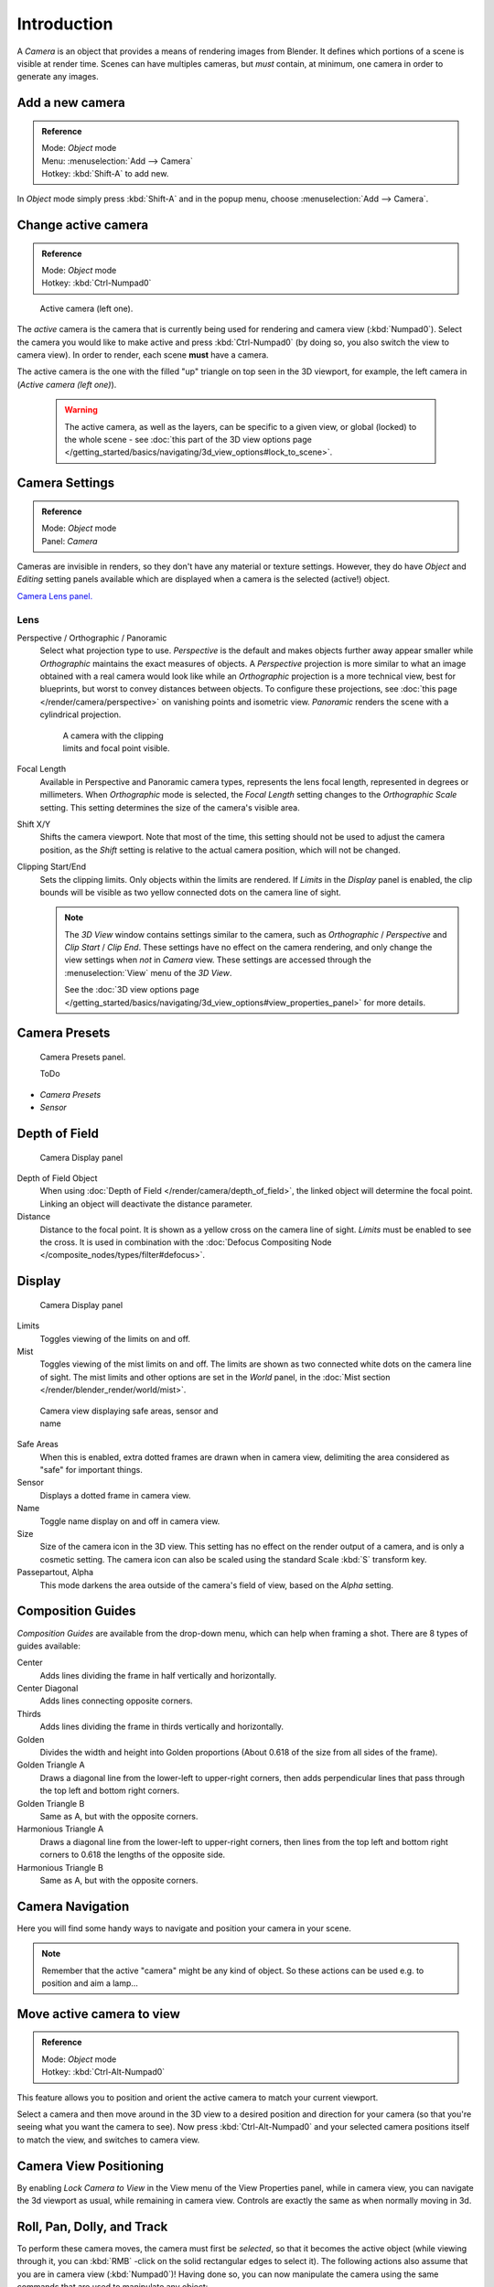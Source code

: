 
..    TODO/Review: {{review|text=Options reviewed for v2.70; Video is for old version}} .


************
Introduction
************

A *Camera* is an object that provides a means of rendering images from Blender.
It defines which portions of a scene is visible at render time.
Scenes can have multiples cameras, but *must* contain, at minimum,
one camera in order to generate any images.


Add a new camera
================

.. admonition:: Reference
   :class: refbox

   | Mode:     *Object* mode
   | Menu:     :menuselection:`Add --> Camera`
   | Hotkey:   :kbd:`Shift-A` to add new.


In *Object* mode simply press :kbd:`Shift-A` and in the popup menu,
choose :menuselection:`Add --> Camera`.


Change active camera
====================

.. admonition:: Reference
   :class: refbox

   | Mode:     *Object* mode
   | Hotkey:   :kbd:`Ctrl-Numpad0`


.. figure:: /images/Manual-CameraView-ActiveCamera.jpg
   :width: 200px
   :figwidth: 200px

   Active camera (left one).


The *active* camera is the camera that is currently being used for rendering and camera view
(:kbd:`Numpad0`).
Select the camera you would like to make active and press :kbd:`Ctrl-Numpad0` (by doing so,
you also switch the view to camera view). In order to render,
each scene **must** have a camera.

The active camera is the one with the filled "up" triangle on top seen in the 3D viewport,
for example, the left camera in (*Active camera (left one)*).


 .. warning::

    The active camera, as well as the layers, can be specific to a given view,
    or global (locked) to the whole scene - see
    :doc:`this part of the 3D view options page </getting_started/basics/navigating/3d_view_options#lock_to_scene>`.


Camera Settings
===============

.. admonition:: Reference
   :class: refbox

   | Mode:     *Object* mode
   | Panel:    *Camera*


Cameras are invisible in renders, so they don't have any material or texture settings.
However, they do have *Object* and *Editing* setting panels available
which are displayed when a camera is the selected (active!) object.

`Camera Lens panel. <http://wiki.blender.org/index.php/File:Manual-CameraPanel-2.57>`__


Lens
----


Perspective / Orthographic / Panoramic
   Select what projection type to use. *Perspective* is the default and makes objects further away
   appear smaller while *Orthographic* maintains the exact measures of objects. A
   *Perspective* projection is more similar to what an image obtained with a real camera would look like
   while an *Orthographic* projection is a more technical view, best for blueprints,
   but worst to convey distances between objects.
   To configure these projections,
   see :doc:`this page </render/camera/perspective>` on vanishing points and isometric view.
   *Panoramic* renders the scene with a cylindrical projection.

   .. figure:: /images/Manual-CameraView-Camera.jpg
      :width: 200px
      :figwidth: 200px

      A camera with the clipping limits and focal point visible.

Focal Length
   Available in Perspective and Panoramic camera types, represents the lens focal length,
   represented in degrees or millimeters. When *Orthographic* mode is selected,
   the *Focal Length* setting changes to the *Orthographic Scale* setting.
   This setting determines the size of the camera's visible area.
Shift X/Y
   Shifts the camera viewport. Note that most of the time,
   this setting should not be used to adjust the camera position,
   as the *Shift* setting is relative to the actual camera position, which will not be changed.
Clipping Start/End
   Sets the clipping limits. Only objects within the limits are rendered.
   If *Limits* in the *Display* panel is enabled,
   the clip bounds will be visible as two yellow connected dots on the camera line of sight.


   .. note::

      The *3D View* window contains settings similar to the camera,
      such as *Orthographic* / *Perspective* and *Clip Start* / *Clip End*.
      These settings have no effect on the camera rendering,
      and only change the view settings when *not* in *Camera* view.
      These settings are accessed through the :menuselection:`View` menu of the *3D View*.

      See the :doc:`3D view options page </getting_started/basics/navigating/3d_view_options#view_properties_panel>`
      for more details.


Camera Presets
==============

.. figure:: /images/Manual-Camera-presets-panel.jpg
   :width: 270px
   :figwidth: 270px

   Camera Presets panel.


   ToDo

- *Camera Presets*
- *Sensor*


Depth of Field
==============

.. figure:: /images/Manual-Camera-dof-panel.jpg
   :width: 270px
   :figwidth: 270px

   Camera Display panel


Depth of Field Object
   When using :doc:`Depth of Field </render/camera/depth_of_field>`,
   the linked object will determine the focal point. Linking an object will deactivate the distance parameter.
Distance
   Distance to the focal point. It is shown as a yellow cross on the camera line of sight.
   *Limits* must be enabled to see the cross.
   It is used in combination with the :doc:`Defocus Compositing Node </composite_nodes/types/filter#defocus>`.


Display
=======

.. figure:: /images/Manual-Camera-display-panel.jpg
   :width: 270px
   :figwidth: 270px

   Camera Display panel


Limits
   Toggles viewing of the limits on and off.
Mist
   Toggles viewing of the mist limits on and off.
   The limits are shown as two connected white dots on the camera line of sight.
   The mist limits and other options are set in the *World* panel,
   in the :doc:`Mist section </render/blender_render/world/mist>`.


.. figure:: /images/Manual-Camera-camera-view.jpg
   :width: 350px
   :figwidth: 350px

   Camera view displaying safe areas, sensor and name


Safe Areas
   When this is enabled, extra dotted frames are drawn when in camera view,
   delimiting the area considered as "safe" for important things.
Sensor
   Displays a dotted frame in camera view.
Name
   Toggle name display on and off in camera view.
Size
   Size of the camera icon in the 3D view. This setting has no effect on the render output of a camera,
   and is only a cosmetic setting.
   The camera icon can also be scaled using the standard Scale :kbd:`S` transform key.
Passepartout, Alpha
   This mode darkens the area outside of the camera's field of view, based on the *Alpha* setting.


Composition Guides
==================

*Composition Guides* are available from the drop-down menu, which can help when framing a shot.
There are 8 types of guides available:


Center
   Adds lines dividing the frame in half vertically and horizontally.
Center Diagonal
   Adds lines connecting opposite corners.
Thirds
   Adds lines dividing the frame in thirds vertically and horizontally.
Golden
   Divides the width and height into Golden proportions (About 0.618 of the size from all sides of the frame).
Golden Triangle A
   Draws a diagonal line from the lower-left to upper-right corners,
   then adds perpendicular lines that pass through the top left and bottom right corners.
Golden Triangle B
   Same as A, but with the opposite corners.
Harmonious Triangle A
   Draws a diagonal line from the lower-left to upper-right corners,
   then lines from the top left and bottom right corners to 0.618 the lengths of the opposite side.
Harmonious Triangle B
   Same as A, but with the opposite corners.


Camera Navigation
=================

Here you will find some handy ways to navigate and position your camera in your scene.


.. note::

   Remember that the active "camera" might be any kind of object.
   So these actions can be used e.g. to position and aim a lamp...


Move active camera to view
==========================

.. admonition:: Reference
   :class: refbox

   | Mode:     *Object* mode
   | Hotkey:   :kbd:`Ctrl-Alt-Numpad0`


This feature allows you to position and orient the active camera to match your current
viewport.

Select a camera and then move around in the 3D view to a desired position and direction for
your camera (so that you're seeing what you want the camera to see). Now press
:kbd:`Ctrl-Alt-Numpad0` and your selected camera positions itself to match the view,
and switches to camera view.


Camera View Positioning
=======================

By enabling *Lock Camera to View* in the View menu of the View Properties panel,
while in camera view, you can navigate the 3d viewport as usual,
while remaining in camera view. Controls are exactly the same as when normally moving in 3d.


Roll, Pan, Dolly, and Track
===========================

To perform these camera moves, the camera must first be *selected*,
so that it becomes the active object (while viewing through it,
you can :kbd:`RMB` -click on the solid rectangular edges to select it).
The following actions also assume that you are in camera view
(:kbd:`Numpad0`)! Having done so, you can now manipulate the camera using the same commands
that are used to manipulate any object:

Roll
   Press :kbd:`R` to enter object rotation mode. The default will be to rotate the camera in its local Z-axis
   (the axis orthogonal to the camera view), which is the definition of a camera "roll".
Vertical Pan or Pitch
   This is just a rotation along the local X-axis. Press :kbd:`R` to enter object rotation mode, then :kbd:`X` twice
   (the first press selects the *global* axis - pressing the same letter a second time selects the *local* axis -
   this works with any axis; see the :doc:`axis locking page </3d_interaction/transform_control/axis_locking>`).
Horizontal Pan or Yaw
   This corresponds to a rotation around the camera's local Y axis... Yes, that's it, press :kbd:`R`,
   and then :kbd:`Y` twice!
Dolly
   To dolly the camera, press :kbd:`G` then :kbd:`MMB` (or :kbd:`Z` twice).
Sideways Tracking
   Press :kbd:`G` and move the mouse
   (you can use :kbd:`X` twice or :kbd:`Y` to get pure-horizontal or pure-vertical sideways tracking).


Aiming the camera in Flymode
============================

When you are in *Camera* view,
the :doc:`fly mode </getting_started/basics/navigating#fly_mode>` actually moves your active camera...

.. youtube:: bTRrHNn-d4w
